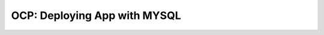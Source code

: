 .. _ocp_wordpress_deploy:

-----------------------------
OCP: Deploying App with MYSQL
-----------------------------